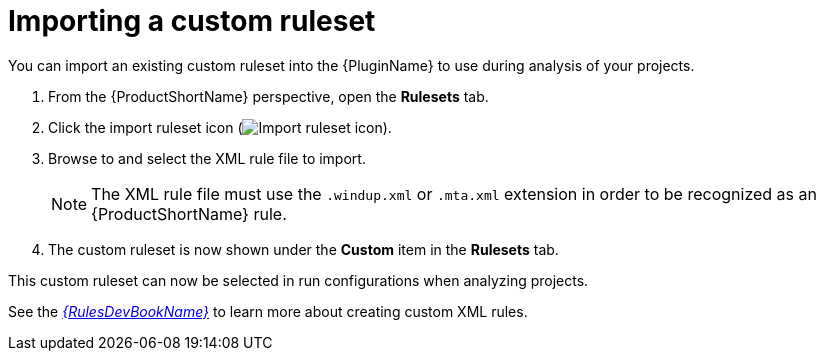 // Module included in the following assemblies:
//
// * docs/plugin-guide/master.adoc

[id='plugin-import-custom-ruleset_{context}']
= Importing a custom ruleset

You can import an existing custom ruleset into the {PluginName} to use during analysis of your projects.

. From the {ProductShortName} perspective, open the *Rulesets* tab.
. Click the import ruleset icon (image:import-repository.png[Import ruleset icon]).
. Browse to and select the XML rule file to import.
+
NOTE: The XML rule file must use the `.windup.xml` or `.mta.xml` extension in order to be recognized as an {ProductShortName} rule.
. The custom ruleset is now shown under the *Custom* item in the *Rulesets* tab.

This custom ruleset can now be selected in run configurations when analyzing projects.

See the link:{ProductDocRulesGuideURL}[_{RulesDevBookName}_] to learn more about creating custom XML rules.
